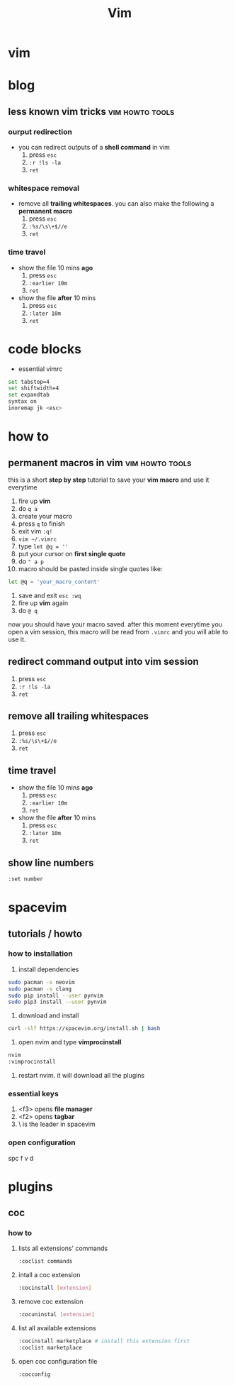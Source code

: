 #+TITLE: Vim

* vim
* blog
** less known vim tricks :vim:howto:tools:
:properties:
:export_file_name: less-known-vim-tricks
:hugo_base_dir: ~/txt/blog/
:hugo_section: en/posts
:export_author: savolla
:end:
*** ourput redirection
+ you can redirect outputs of a *shell command* in vim
  1. press =esc=
  2. =:r !ls -la=
  3. =ret=
*** whitespace removal
+ remove all *trailing whitespaces*. you can also make the following a *permanent macro*
  1. press =esc=
  2. =:%s/\s\+$//e=
  3. =ret=
*** time travel
+ show the file 10 mins *ago*
  1. press =esc=
  2. =:earlier 10m=
  3. =ret=
+ show the file *after* 10 mins
  1. press =esc=
  2. =:later 10m=
  3. =ret=
* code blocks
+ essential vimrc
#+begin_src sh
set tabstop=4
set shiftwidth=4
set expandtab
syntax on
inoremap jk <esc>
#+end_src
* how to
** permanent macros in vim :vim:howto:tools:
:properties:
:export_file_name: permanent-macros-in-vim
:hugo_base_dir: ~/txt/blog/
:hugo_section: en/posts
:export_author: savolla
:end:
this is a short *step by step* tutorial to save your *vim macro* and use it everytime
1. fire up *vim*
2. do =q a=
3. create your macro
4. press =q= to finish
5. exit vim =:q!=
6. =vim ~/.vimrc=
7. type =let @q = ''=
8. put your cursor on *first single quote*
9. do =" a p=
10. macro should be pasted inside single quotes like:
#+begin_src sh
let @q = 'your_macro_content'
#+end_src
11. save and exit =esc :wq=
12. fire up *vim* again
13. do =@ q=
now you should have your macro saved. after this moment everytime you open a vim session, this macro will be read from =.vimrc= and you will able to use it.
** redirect command output into vim session
1. press =esc=
2. =:r !ls -la=
3. =ret=
** remove all trailing whitespaces
1. press =esc=
2. =:%s/\s\+$//e=
3. =ret=
** time travel
+ show the file 10 mins *ago*
  1. press =esc=
  2. =:earlier 10m=
  3. =ret=
+ show the file *after* 10 mins
  1. press =esc=
  2. =:later 10m=
  3. =ret=
** show line numbers
#+begin_src sh
:set number
#+end_src
* spacevim
** tutorials / howto
*** how to installation
1. install dependencies
#+begin_src sh
sudo pacman -s neovim
sudo pacman -s clang
sudo pip install --user pynvim
sudo pip3 install --user pynvim
#+end_src
2. download and install
#+begin_src sh
curl -slf https://spacevim.org/install.sh | bash
#+end_src
3. open nvim and type *vimprocinstall*
#+begin_src sh
nvim
:vimprocinstall
#+end_src
4. restart nvim. it will download all the plugins

*** essential keys
1. <f3> opens *file manager*
2. <f2> opens *tagbar*
3. \ is the leader in spacevim
*** open configuration
spc f v d
* plugins
** coc
*** how to
**** lists all extensions' commands
#+begin_src sh
:coclist commands
#+end_src
**** intall a coc extension
#+begin_src sh
:cocinstall [extension]
#+end_src
**** remove coc extension
#+begin_src sh
:cocuninstal [extension]
#+end_src
**** list all available extensions
#+begin_src sh
:cocinstall marketplace # install this extension first
:coclist marketplace
#+end_src
**** open coc configuration file
#+begin_src sh
:cocconfig
#+end_src
